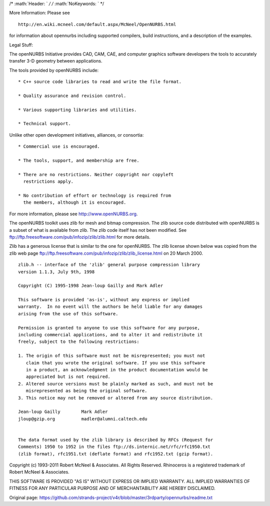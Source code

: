 /\* :math:`Header: ` */ /* :math:`NoKeywords: ` \*/

More Information: Please see

::

    http://en.wiki.mcneel.com/default.aspx/McNeel/OpenNURBS.html

for information about opennurbs including supported compilers, build
instructions, and a description of the examples.

Legal Stuff:

The openNURBS Initiative provides CAD, CAM, CAE, and computer graphics
software developers the tools to accurately transfer 3-D geometry
between applications.

The tools provided by openNURBS include:

::

    * C++ source code libraries to read and write the file format.

    * Quality assurance and revision control.

    * Various supporting libraries and utilities.

    * Technical support.

Unlike other open development initiatives, alliances, or consortia:

::

    * Commercial use is encouraged.

    * The tools, support, and membership are free.

    * There are no restrictions. Neither copyright nor copyleft
      restrictions apply.

    * No contribution of effort or technology is required from
      the members, although it is encouraged.

For more information, please see http://www.openNURBS.org.

The openNURBS toolkit uses zlib for mesh and bitmap compression. The
zlib source code distributed with openNURBS is a subset of what is
available from zlib. The zlib code itself has not been modified. See
ftp://ftp.freesoftware.com/pub/infozip/zlib/zlib.html for more details.

Zlib has a generous license that is similar to the one for openNURBS.
The zlib license shown below was copied from the zlib web page
ftp://ftp.freesoftware.com/pub/infozip/zlib/zlib\_license.html on 20
March 2000.

::

      zlib.h -- interface of the 'zlib' general purpose compression library
      version 1.1.3, July 9th, 1998

      Copyright (C) 1995-1998 Jean-loup Gailly and Mark Adler

      This software is provided 'as-is', without any express or implied
      warranty.  In no event will the authors be held liable for any damages
      arising from the use of this software.

      Permission is granted to anyone to use this software for any purpose,
      including commercial applications, and to alter it and redistribute it
      freely, subject to the following restrictions:

      1. The origin of this software must not be misrepresented; you must not
         claim that you wrote the original software. If you use this software
         in a product, an acknowledgment in the product documentation would be
         appreciated but is not required.
      2. Altered source versions must be plainly marked as such, and must not be
         misrepresented as being the original software.
      3. This notice may not be removed or altered from any source distribution.

      Jean-loup Gailly        Mark Adler
      jloup@gzip.org          madler@alumni.caltech.edu


      The data format used by the zlib library is described by RFCs (Request for
      Comments) 1950 to 1952 in the files ftp://ds.internic.net/rfc/rfc1950.txt
      (zlib format), rfc1951.txt (deflate format) and rfc1952.txt (gzip format).

Copyright (c) 1993-2011 Robert McNeel & Associates. All Rights Reserved.
Rhinoceros is a registered trademark of Robert McNeel & Associates.

THIS SOFTWARE IS PROVIDED "AS IS" WITHOUT EXPRESS OR IMPLIED WARRANTY.
ALL IMPLIED WARRANTIES OF FITNESS FOR ANY PARTICULAR PURPOSE AND OF
MERCHANTABILITY ARE HEREBY DISCLAIMED.


Original page: https://github.com/strands-project/v4r/blob/master/3rdparty/opennurbs/readme.txt